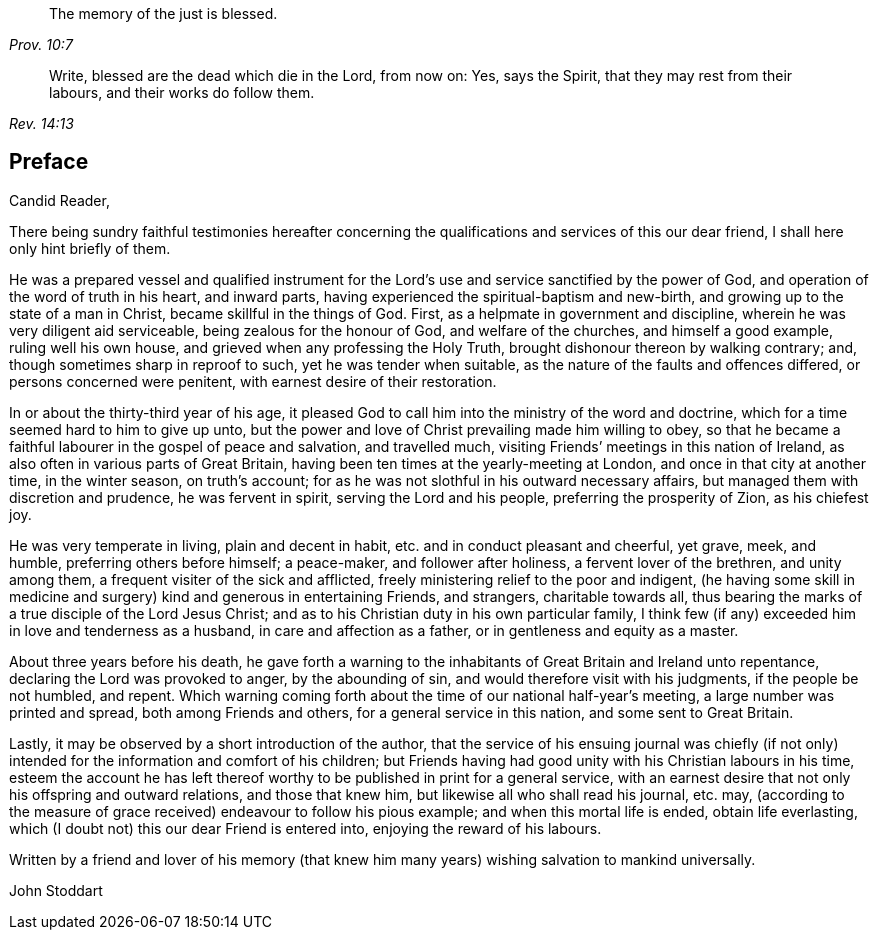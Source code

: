 [quote.epigraph, , Prov. 10:7]
____
The memory of the just is blessed.
____

[quote.epigraph, , Rev. 14:13]
____
Write, blessed are the dead which die in the Lord, from now on: Yes, says the Spirit,
that they may rest from their labours, and their works do follow them.
____

== Preface

Candid Reader,

There being sundry faithful testimonies hereafter concerning
the qualifications and services of this our dear friend,
I shall here only hint briefly of them.

He was a prepared vessel and qualified instrument for the
Lord`'s use and service sanctified by the power of God,
and operation of the word of truth in his heart, and inward parts,
having experienced the spiritual-baptism and new-birth,
and growing up to the state of a man in Christ, became skillful in the things of God.
First, as a helpmate in government and discipline,
wherein he was very diligent aid serviceable, being zealous for the honour of God,
and welfare of the churches, and himself a good example, ruling well his own house,
and grieved when any professing the Holy Truth,
brought dishonour thereon by walking contrary; and,
though sometimes sharp in reproof to such, yet he was tender when suitable,
as the nature of the faults and offences differed, or persons concerned were penitent,
with earnest desire of their restoration.

In or about the thirty-third year of his age,
it pleased God to call him into the ministry of the word and doctrine,
which for a time seemed hard to him to give up unto,
but the power and love of Christ prevailing made him willing to obey,
so that he became a faithful labourer in the gospel of peace and salvation,
and travelled much, visiting Friends`' meetings in this nation of Ireland,
as also often in various parts of Great Britain,
having been ten times at the yearly-meeting at London,
and once in that city at another time, in the winter season, on truth`'s account;
for as he was not slothful in his outward necessary affairs,
but managed them with discretion and prudence, he was fervent in spirit,
serving the Lord and his people, preferring the prosperity of Zion, as his chiefest joy.

He was very temperate in living, plain and decent in habit,
etc. and in conduct pleasant and cheerful, yet grave, meek, and humble,
preferring others before himself; a peace-maker, and follower after holiness,
a fervent lover of the brethren, and unity among them,
a frequent visiter of the sick and afflicted,
freely ministering relief to the poor and indigent,
(he having some skill in medicine and surgery) kind and generous in entertaining Friends,
and strangers, charitable towards all,
thus bearing the marks of a true disciple of the Lord Jesus Christ;
and as to his Christian duty in his own particular family,
I think few (if any) exceeded him in love and tenderness as a husband,
in care and affection as a father, or in gentleness and equity as a master.

About three years before his death,
he gave forth a warning to the inhabitants of Great Britain and Ireland unto repentance,
declaring the Lord was provoked to anger, by the abounding of sin,
and would therefore visit with his judgments, if the people be not humbled, and repent.
Which warning coming forth about the time of our national half-year`'s meeting,
a large number was printed and spread, both among Friends and others,
for a general service in this nation, and some sent to Great Britain.

Lastly, it may be observed by a short introduction of the author,
that the service of his ensuing journal was chiefly (if not only)
intended for the information and comfort of his children;
but Friends having had good unity with his Christian labours in his time,
esteem the account he has left thereof worthy to
be published in print for a general service,
with an earnest desire that not only his offspring and outward relations,
and those that knew him, but likewise all who shall read his journal, etc. may,
(according to the measure of grace received) endeavour to follow his pious example;
and when this mortal life is ended, obtain life everlasting,
which (I doubt not) this our dear Friend is entered into,
enjoying the reward of his labours.

Written by a friend and lover of his memory (that knew him
many years) wishing salvation to mankind universally.

John Stoddart
